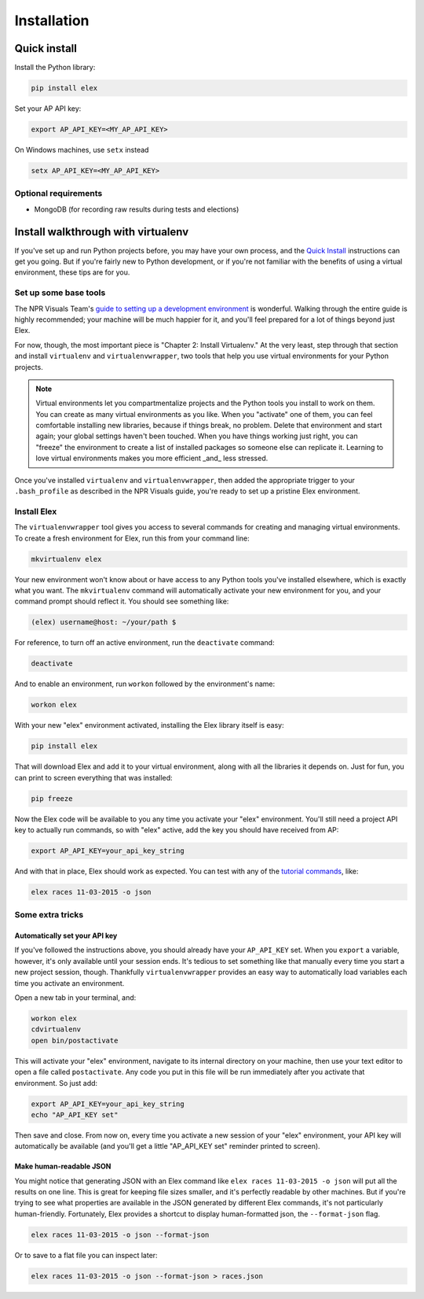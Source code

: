 ************
Installation
************

Quick install
#############

Install the Python library:

.. code:: bash

    pip install elex

Set your AP API key:

.. code:: bash

    export AP_API_KEY=<MY_AP_API_KEY>

On Windows machines, use ``setx`` instead

.. code:: bat

    setx AP_API_KEY=<MY_AP_API_KEY>

Optional requirements
=====================

-  MongoDB (for recording raw results during tests and elections)

Install walkthrough with virtualenv
###################################

If you've set up and run Python projects before, you may have your own process, and the `Quick Install`_ instructions can get you going. But if you're fairly new to Python development, or if you're not familiar with the benefits of using a virtual environment, these tips are for you.

Set up some base tools
======================

The NPR Visuals Team's `guide to setting up a development environment <http://blog.apps.npr.org/2013/06/06/how-to-setup-a-developers-environment.html>`_ is wonderful. Walking through the entire guide is highly recommended; your machine will be much happier for it, and you'll feel prepared for a lot of things beyond just Elex.

For now, though, the most important piece is "Chapter 2: Install Virtualenv." At the very least, step through that section and install ``virtualenv`` and ``virtualenvwrapper``, two tools that help you use virtual environments for your Python projects.

.. note:: Virtual environments let you compartmentalize projects and the Python tools you install to work on them. You can create as many virtual environments as you like. When you "activate" one of them, you can feel comfortable installing new libraries, because if things break, no problem. Delete that environment and start again; your global settings haven't been touched. When you have things working just right, you can "freeze" the environment to create a list of installed packages so someone else can replicate it. Learning to love virtual environments makes you more efficient _and_ less stressed.

Once you've installed ``virtualenv`` and ``virtualenvwrapper``, then added the appropriate trigger to your ``.bash_profile`` as described in the NPR Visuals guide, you're ready to set up a pristine Elex environment.

Install Elex
============

The ``virtualenvwrapper`` tool gives you access to several commands for creating and managing virtual environments. To create a fresh environment for Elex, run this from your command line:

.. code:: bash

    mkvirtualenv elex

Your new environment won't know about or have access to any Python tools you've installed elsewhere, which is exactly what you want. The ``mkvirtualenv`` command will automatically activate your new environment for you, and your command prompt should reflect it. You should see something like:

.. code:: bash

    (elex) username@host: ~/your/path $

For reference, to turn off an active environment, run the ``deactivate`` command:

.. code:: bash

    deactivate

And to enable an environment, run ``workon`` followed by the environment's name:

.. code:: bash

    workon elex

With your new "elex" environment activated, installing the Elex library itself is easy:

.. code:: bash

    pip install elex

That will download Elex and add it to your virtual environment, along with all the libraries it depends on. Just for fun, you can print to screen everything that was installed:

.. code:: bash

    pip freeze

Now the Elex code will be available to you any time you activate your "elex" environment. You'll still need a project API key to actually run commands, so with "elex" active, add the key you should have received from AP:

.. code:: bash

    export AP_API_KEY=your_api_key_string

And with that in place, Elex should work as expected. You can test with any of the `tutorial commands <http://elex.readthedocs.org/en/1.0.0/tutorial.html>`_, like:

.. code:: bash

    elex races 11-03-2015 -o json

Some extra tricks
=================

Automatically set your API key
^^^^^^^^^^^^^^^^^^^^^^^^^^^^^^

If you've followed the instructions above, you should already have your ``AP_API_KEY`` set. When you ``export`` a variable, however, it's only available until your session ends. It's tedious to set something like that manually every time you start a new project session, though. Thankfully ``virtualenvwrapper`` provides an easy way to automatically load variables each time you activate an environment.

Open a new tab in your terminal, and:

.. code:: bash

    workon elex
    cdvirtualenv
    open bin/postactivate

This will activate your "elex" environment, navigate to its internal directory on your machine, then use your text editor to open a file called ``postactivate``. Any code you put in this file will be run immediately after you activate that environment. So just add:

.. code:: bash

    export AP_API_KEY=your_api_key_string
    echo "AP_API_KEY set"

Then save and close. From now on, every time you activate a new session of your "elex" environment, your API key will automatically be available (and you'll get a little "AP_API_KEY set" reminder printed to screen).

Make human-readable JSON
^^^^^^^^^^^^^^^^^^^^^^^^

You might notice that generating JSON with an Elex command like ``elex races 11-03-2015 -o json`` will put all the results on one line. This is great for keeping file sizes smaller, and it's perfectly readable by other machines. But if you're trying to see what properties are available in the JSON generated by different Elex commands, it's not particularly human-friendly. Fortunately, Elex provides a shortcut to display human-formatted json, the ``--format-json`` flag.

.. code:: bash

    elex races 11-03-2015 -o json --format-json

Or to save to a flat file you can inspect later:

.. code:: bash

    elex races 11-03-2015 -o json --format-json > races.json
